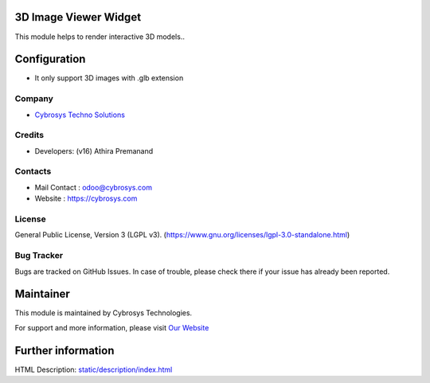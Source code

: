 .. image:: https://img.shields.io/badge/licence-LGPL--3-blue.svg
    :target: http://www.gnu.org/licenses/lgpl-3.0-standalone.html
    :alt: License: LGPL-3
3D Image Viewer Widget
======================
This module helps to render interactive 3D models..

Configuration
=============
* It only support 3D images with .glb extension

Company
-------
* `Cybrosys Techno Solutions <https://cybrosys.com/>`__

Credits
-------
* Developers: (v16) Athira Premanand

Contacts
--------
* Mail Contact : odoo@cybrosys.com
* Website : https://cybrosys.com

License
-------
General Public License, Version 3 (LGPL v3).
(https://www.gnu.org/licenses/lgpl-3.0-standalone.html)

Bug Tracker
-----------
Bugs are tracked on GitHub Issues. In case of trouble, please check there if your issue has already been reported.

Maintainer
==========
.. image:: https://cybrosys.com/images/logo.png
   :target: https://cybrosys.com

This module is maintained by Cybrosys Technologies.

For support and more information, please visit `Our Website <https://cybrosys.com/>`__

Further information
===================
HTML Description: `<static/description/index.html>`__
